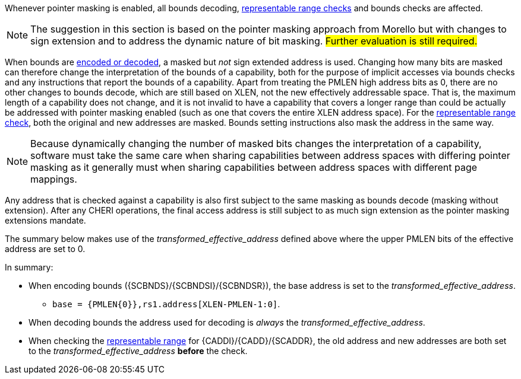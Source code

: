 ifdef::cheri_standalone_spec[]
[#section_pointer_masking_integration]
== Integrating {cheri_base64_ext_name} with Pointer Masking

WARNING: This chapter should appear as a section in the pointer masking chapter. Exact location TBD.
The pointer masking extensions Smmpm, Smnpm, SSnpm, Sspm and Supm are compatible with {cheri_base64_ext_name}.
endif::[]

Whenever pointer masking is enabled, all bounds decoding, <<section_cap_representable_check, representable range checks>> and bounds checks are affected.

NOTE: The suggestion in this section is based on the pointer masking approach from Morello but with changes
to sign extension and to address the dynamic nature of bit masking.
#Further evaluation is still required.#

When bounds are <<section_cap_encoding,encoded or decoded>>, a masked but _not_ sign extended address is used.
Changing how many bits are masked can therefore change the interpretation of the bounds of a capability,
both for the purpose of implicit accesses via bounds checks and any instructions that report the bounds of a capability.
Apart from treating the PMLEN high address bits as 0, there are no other changes to bounds decode,
which are still based on XLEN, not the new effectively addressable space.
That is, the maximum length of a capability does not change, and
it is not invalid to have a capability that covers a longer range than could be actually be addressed with pointer masking enabled (such as one that covers the entire XLEN address space).
For the <<section_cap_representable_check, representable range check>>, both the original and new addresses
are masked.
Bounds setting instructions also mask the address in the same way.

NOTE: Because dynamically changing the number of masked bits changes the interpretation of a capability,
software must take the same care when sharing capabilities between address spaces with differing pointer masking
as it generally must when sharing capabilities between address spaces with different page mappings.

Any address that is checked against a capability
is also first subject to the same masking as bounds decode (masking without extension).
After any CHERI operations, the final access address is still subject to as much sign extension as the pointer masking extensions mandate.

The summary below makes use of the _transformed_effective_address_ defined above where the upper PMLEN bits of the effective address are set to 0.

In summary:

* When encoding bounds ({SCBNDS}/{SCBNDSI}/{SCBNDSR}), the base address is set to the _transformed_effective_address_.
** `base = {PMLEN{0}},rs1.address[XLEN-PMLEN-1:0]`.
* When decoding bounds the address used for decoding is _always_ the _transformed_effective_address_.
* When checking the <<section_cap_representable_check, representable range>> for {CADDI}/{CADD}/{SCADDR}, the old address and new addresses are both set to the _transformed_effective_address_ *before* the check.
